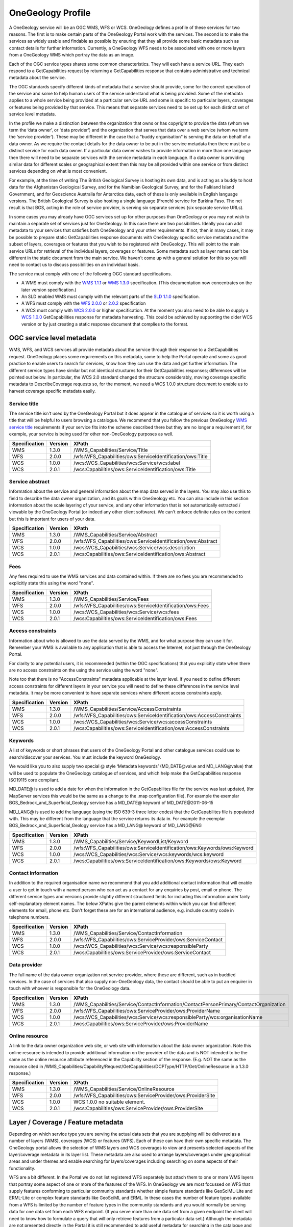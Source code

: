 .. _service_provision_onegeology_profile:

******************
OneGeology Profile
******************

.. todo::

   Some service metadata requirements should be in common for all service types. Would be helpful to clarify what requirements are to make portal work, what to enable searching, what for metadata compliance etc. Would a template GetCap response with highlighted fields where user to put in their own data be more helpful? Might be too long though?  We do already have example WMS GetCap responses in apendices, so could modify/add to those...

   Still requires quite a bit of editing especially in the layer/coverage/feature section which may also need to distinguish between "ad-hoc" simple feature WFS and WFS (simple or complex) conforming to community schemas.

.. todo::

   Changes made

   Changed requirements on number of services per data provider just to say need distinct ones when need different service metadata with some examples for language, buddying services etc.

   Dropped requirements on service name which are just restatements of the OGC standards themselves.

   Dropped requirements on form of service URL

   Removed accreditation scheme boxes with intention of putting them in separate section.
    
A OneGeology service will be an OGC WMS, WFS or WCS. OneGeology defines a profile of these services for two reasons. The first is to make certain parts of the OneGeology Portal work with the services. The second is to make the services as widely usable and findable as possible by ensuring that they all provide some basic metadata such as contact details for further information. Currently, a OneGeology WFS needs to be associated with one or more layers from a OneGeology WMS which portray the data as an image. 

Each of the OGC service types shares some common characteristics. They will each have a service URL. They each respond to a GetCapabilities request by returning a GetCapabilities response that contains administrative and technical metadata about the service.

The OGC standards specify different kinds of metadata that a service should provide, some for the correct operation of the service and some to help human users of the service understand what is being provided. Some of the metadata applies to a whole service being provided at a particular service URL and some is specific to particular layers, coverages or features being provided by that service. This means that separate services need to be set up for each distinct set of service level metadata.

In the profile we make a distinction between the organization that owns or has copyright to provide the data (whom we term the ‘data owner’, or 'data provider') and the organization that serves that data over a web service (whom we term the ‘service provider’). These may be different in the case that a "buddy organisation" is serving the data on behalf of a data owner. As we require the contact details for the data owner to be put in the service metadata then there must be a distinct service for each data owner. If a particular data owner wishes to provide information in more than one language then there will need to be separate services with the service metadata in each language. If a data owner is providing similar data for different scales or geographical extent then this may be all provided within one service or from distinct services depending on what is most convenient.

For example, at the time of writing The British Geological Survey is hosting its own data, and is acting as a buddy to host data for the Afghanistan Geological Survey, and for the Namibian Geological Survey, and for the Falkland Island Government, and for Geoscience Australia for Antarctica data, each of these is only available in English language versions.  The British Geological Survey is also hosting a single language (French) service for Burkina Faso.  The net result is that BGS, acting in the role of service provider, is serving six separate services (six separate service URLs).

In some cases you may already have OGC services set up for other purposes than OneGeology or you may not wish to maintain a separate set of services just for OneGeology. In this case there are two possibilities. Ideally you can add metadata to your services that satisfies both OneGeology and your other requirements. If not, then in many cases, it may be possible to prepare static GetCapabilities response documents with OneGeology specific service metadata and the subset of layers, coverages or features that you wish to be registered with OneGeology. This will point to the main service URLs for retrieval of the individual layers, coverages or features. Some metadata such as layer names can't be different in the static document from the main service. We haven't come up with a general solution for this so you will need to contact us to discuss possibilities on an individual basis.

The service must comply with one of the following OGC standard specifications.

* A WMS must comply with the `WMS 1.1.1 <http://portal.opengeospatial.org/files/?artifact_id=1081&version=1&format=pdf>`_ or `WMS 1.3.0 <http://portal.opengeospatial.org/files/?artifact_id=14416>`_ specification. (This documentation now concentrates on the later version specification.)
* An SLD enabled WMS must comply with the relevant parts of the `SLD 1.1.0 <http://portal.opengeospatial.org/files/?artifact_id=22364>`_ specification.
* A WFS must comply with the `WFS 2.0.0 <http://portal.opengeospatial.org/files/?artifact_id=39967>`_ or `2.0.2 <http://docs.opengeospatial.org/is/09-025r2/09-025r2.html>`_ specification
* A WCS must comply with `WCS 2.0.0 <https://portal.opengeospatial.org/files/09-110r4>`_ or higher specification. At the moment you also need to be able to supply a `WCS 1.0.0 <https://portal.opengeospatial.org/files/05-076>`_ GetCapabilities response for metadata harvesting. This could be achieved by supporting the older WCS version or by just creating a static response document that complies to the format.

OGC service level metadata
==========================

WMS, WFS, and WCS services all provide metadata about the service through their response to a GetCapabilities request. OneGeology places some requirements on this metadata, some to help the Portal operate and some as good practice to enable users to search for services, know how they can use the data and get further information. The different service types have similar but not identical structures for their GetCapabilities responses; differences will be pointed out below. In particular, the WCS 2.0 standard changed the structure considerably, moving coverage specific metadata to DescribeCoverage requests so, for the moment, we need a WCS 1.0.0 structure document to enable us to harvest coverage specific metadata easily.

.. _service_provision_onegeology_profile_service_title:

Service title
-------------

.. todo::

   We need to consider whether we need to keep specifying service title, especially as more people will be setting up services which aren't just for OneGeology. The service title doesn't appear in the Portal anywhere. It does appear in the catalogue and is somewhat helpful in browsing. We should check that keywords enable useful browsing in the catalogue. Service provider and Data provider are in metadata keywords. Should be possible to add these to services even when they are serving non-OneGeology layers/features/coverages. Language should also be covered by MD_LANG, do we want a separate DS_LANG as well? Anyway, no need to reproduce this metadata in service title. The theme part is fairly superfluous as well. Could suggest the existing naming conventions if a service fits neatly into that category but drop as a requirement.

The service title isn't used by the OneGeology Portal but it does appear in the catalogue of services so it is worth using a title that will be helpful to users browsing a catalogue. We recommend that you follow the previous OneGeology `WMS service title </wmsCookbook/2_2.html>`_ requirements if your service fits into the scheme described there but they are no longer a requirement if, for example, your service is being used for other non-OneGeology purposes as well.

=============  =======  =========================================================
Specification  Version  XPath
=============  =======  =========================================================
WMS            1.3.0    /WMS_Capabilities/Service/Title
WFS            2.0.0    /wfs:WFS_Capabilities/ows:ServiceIdentification/ows:Title
WCS            1.0.0    /wcs:WCS_Capabilities/wcs:Service/wcs:label
WCS            2.0.1    /wcs:Capabilities/ows:ServiceIdentification/ows:Title
=============  =======  =========================================================

.. _service_provision_onegeology_profile_service_abstract:

Service abstract
----------------

Information about the service and general information about the map data served in the layers. You may also use this to field to describe the data owner organization, and its goals within OneGeology etc. You can also include in this section information about the scale layering of your service, and any other information that is not automatically extracted / viewable by the OneGeology Portal (or indeed any other client software). We can't enforce definite rules on the content but this is important for users of your data.

=============  =======  ============================================================
Specification  Version  XPath
=============  =======  ============================================================
WMS            1.3.0    /WMS_Capabilities/Service/Abstract
WFS            2.0.0    /wfs:WFS_Capabilities/ows:ServiceIdentification/ows:Abstract
WCS            1.0.0    /wcs:WCS_Capabilities/wcs:Service/wcs:description
WCS            2.0.1    /wcs:Capabilities/ows:ServiceIdentification/ows:Abstract
=============  =======  ============================================================

.. _service_provision_onegeology_profile_fees:

Fees
----

Any fees required to use the WMS services and data contained within. If there are no fees you are recommended to explicitly state this using the word "none".

=============  =======  =====
Specification  Version  XPath
=============  =======  =====
WMS            1.3.0    /WMS_Capabilities/Service/Fees
WFS            2.0.0    /wfs:WFS_Capabilities/ows:ServiceIdentification/ows:Fees
WCS            1.0.0    /wcs:WCS_Capabilities/wcs:Service/wcs:fees
WCS            2.0.1    /wcs:Capabilities/ows:ServiceIdentification/ows:Fees
=============  =======  =====

.. _service_provision_onegeology_profile_access_constraints:

Access constraints
------------------

Information about who is allowed to use the data served by the WMS, and for what purpose they can use it for. Remember your WMS is available to any application that is able to access the Internet, not just through the OneGeology Portal.

For clarity to any potential users, it is recommended (within the OGC specifications) that you explicitly state when there are no access constraints on the using the service using the word "none".

Note too that there is no "AccessConstraints" metadata applicable at the layer level. If you need to define different access constraints for different layers in your service you will need to define these differences in the service level metadata. It may be more convenient to have separate services where different access constraints apply.

=============  =======  =====
Specification  Version  XPath
=============  =======  =====
WMS            1.3.0    /WMS_Capabilities/Service/AccessConstraints
WFS            2.0.0    /wfs:WFS_Capabilities/ows:ServiceIdentification/ows:AccessConstraints
WCS            1.0.0    /wcs:WCS_Capabilities/wcs:Service/wcs:accessConstraints
WCS            2.0.1    /wcs:Capabilities/ows:ServiceIdentification/ows:AccessConstraints
=============  =======  =====

.. _service_provision_onegeology_profile_keywords:

Keywords
--------

.. todo::

   Does OneGeology keyword in service level do anything, presumably any service URL that is given to be registered is registered so this is only for searching over many catalogues? If we have services that have many non-OneGeology layers do we really have any good reason for making this a requirement? Check the effect in GeoNetwork if we filter by OneGeology Keyword.

A list of keywords or short phrases that users of the OneGeology Portal and other catalogue services could use to search/discover your services. You must include the keyword OneGeology.

.. todo::

   Consider whether it would be better to recommend using INSPIRE extended capabilities for this metadata even for non-INSPIRE services.  Can GeoServer do this? Also will ESRI users outside of Europe be able to get the INSPIRE plugin (or else will need to provide exact details of XML to put into custom GC response)...

We would like you to also supply two special @ style ‘Metadata keywords’ (MD_DATE\@value and MD_LANG\@value) that will be used to populate the OneGeology catalogue of services, and which help make the GetCapabilities response ISO19115 core compliant.

MD_DATE@ is used to add a date for when the information in the GetCapabilites file for the service was last updated, (for MapServer services this would be the same as a change to the .map configuration file). For example the exemplar BGS_Bedrock_and_Superficial_Geology service has a MD_DATE@ keyword of MD_DATE\@2011-06-15

MD_LANG@ is used to add the language (using the ISO 639-3 three letter codes) that the GetCapabilites file is populated with. This may be different from the language that the service returns its data in. For example the exemplar BGS_Bedrock_and_Superficial_Geology service has a MD_LANG@ keyword of MD_LANG\@ENG

=============  =======  =====
Specification  Version  XPath
=============  =======  =====
WMS            1.3.0    /WMS_Capabilities/Service/KeywordList/Keyword
WFS            2.0.0    /wfs:WFS_Capabilities/ows:ServiceIdentification/ows:Keywords/ows:Keyword
WCS            1.0.0    /wcs:WCS_Capabilities/wcs:Service/wcs:keywords/wcs:keyword
WCS            2.0.1    /wcs:Capabilities/ows:ServiceIdentification/ows:Keywords/ows:Keyword
=============  =======  =====

.. todo::

   Revise Contact Information and Data provider sections to make one section with note on the bits of information we really require in contact details and the ones you can also helpfully add.

.. _service_provision_onegeology_profile_contact_information:

Contact information
-------------------

In addition to the required organisation name we recommend that you add additional contact information that will enable a user to get in touch with a named person who can act as a contact for any enquiries by post, email or phone. The different service types and versions provide slightly different structured fields for including this information under fairly self-explanatory element names. The below XPaths give the parent elements within which you can find different elements for email, phone etc. Don't forget these are for an international audience, e.g. include country code in telephone numbers.

=============  =======  =====
Specification  Version  XPath
=============  =======  =====
WMS            1.3.0    /WMS_Capabilities/Service/ContactInformation
WFS            2.0.0    /wfs:WFS_Capabilities/ows:ServiceProvider/ows:ServiceContact
WCS            1.0.0    /wcs:WCS_Capabilities/wcs:Service/wcs:responsibleParty
WCS            2.0.1    /wcs:Capabilities/ows:ServiceProvider/ows:ServiceContact
=============  =======  =====

.. _service_provision_onegeology_profile_data_provider:

Data provider
-------------

The full name of the data owner organization not service provider, where these are different, such as in buddied services. In the case of services that also supply non-OneGeology data, the contact should be able to put an enquirer in touch with whoever is responsible for the OneGeology data.

=============  =======  =====
Specification  Version  XPath
=============  =======  =====
WMS            1.3.0    /WMS_Capabilities/Service/ContactInformation/ContactPersonPrimary/ContactOrganization
WFS            2.0.0    /wfs:WFS_Capabilities/ows:ServiceProvider/ows:ProviderName
WCS            1.0.0    /wcs:WCS_Capabilities/wcs:Service/wcs:responsibleParty/wcs:organisationName
WCS            2.0.1    /wcs:Capabilities/ows:ServiceProvider/ows:ProviderName
=============  =======  =====

.. todo::

   This is harvested together with other Contact Person names from WMS into contact information metadata in 1g catalogue and displayed under Contact: information in layer information in portal. The WFS information is harvested into metadata in catalogue I think but not displayed anywhere in portal. For WCS contact information is harvested into catalogue record and displayed in portal layer details.

   No need mentioning the image format element; part of normal software functioning.

.. _service_provision_onegeology_profile_online_resource:

Online resource
---------------

.. todo::

   Check what required by WMS specification means. This isn't displayed anywhere in Portal. Harvested in catalogue. In QGIS value doesn't get shown in layer properties (because in attribute?)

A link to the data owner organization web site, or web site with information about the data owner organization. Note this online resource is intended to provide additional information on the provider of the data and is NOT intended to be the same as the online resource attribute referenced in the Capability section of the response. (E.g. NOT the same as the resource cited in /WMS_Capabilities/Capability/Request/GetCapabilities/DCPType/HTTP/Get/OnlineResource in a 1.3.0 response.)

=============  =======  =====
Specification  Version  XPath
=============  =======  =====
WMS            1.3.0    /WMS_Capabilities/Service/OnlineResource
WFS            2.0.0    /wfs:WFS_Capabilities/ows:ServiceProvider/ows:ProviderSite
WCS            1.0.0    WCS 1.0.0 no suitable element.
WCS            2.0.1    /wcs:Capabilities/ows:ServiceProvider/ows:ProviderSite
=============  =======  =====


Layer / Coverage / Feature metadata
===================================

Depending on which service type you are serving the actual data sets that you are supplying will be delivered as a number of layers (WMS), coverages (WCS) or features (WFS). Each of these can have their own specific metadata. The OneGeology portal allows the selection of WMS layers and WCS coverages to view and presents selected aspects of the layer/coverage metadata in its layer list. These metadata are also used to arrange layers/coverages under geographical areas and under themes and enable searching for layers/coverages including searching on some aspects of their functionality.

WFS are a bit different. In the Portal we do not list registered WFS separately but attach them to one or more WMS layers that portray some aspect of one or more of the features of the WFS. In OneGeology we are most focussed on WFS that supply features conforming to particular community standards whether simple feature standards like GeoSciML-Lite and ERML-Lite or complex feature standards like GeoSciML and ERML. In these cases the number of feature types available from a WFS is limited by the number of feature types in the community standards and you would normally be serving data for one data set from each WFS endpoint. (If you serve more than one data set from a given endpoint the client will need to know how to formulate a query that will only retrieve features from a particular data set.) Although the metadata are not presented directly in the Portal it is still recommended to add useful metadata for searching in the catalogue and for presentation in other WFS clients. If you don't yet have a suitable mapping from your data to a full community schema you may still be able to use your server software to generate automatically a simple feature WFS corresponding to a given WMS layer based on the same underlying dataset. In this case the features won't strictly conform to any community schema but may still have some common field names that allow a certain level of interoperability.

.. todo::

   Need to explain the above about naming of layers and features according to standard names or not and interoperability functionality just by having field names that can be portrayed in an SLD enabled WMS vs having the feature types as well following the standard names. Of course in latter case a fixed SLD can be used but in former the layer name has to be dynamically matched (as the portal does). Need a clearer explanation of all this. Maybe generic WMS/WFS/WCS standard explanation section with some example layer/feature/coverage names for illustration (don't have to be actual running services although that might help).

.. _service_provision_onegeology_profile_layer_names:

WMS layer and WCS coverage naming
---------------------------------

The OneGeology Portal allows selection of WMS layers and WCS coverages for display from a list and so it is important to have a naming convention that ensures unique titles for each of these layers and coverages. This convention has been designed to give readable, informative titles.

Both WMS and WCS have names which are used by software to select which layers/coverages are returned and human readable titles which are used for presenting in a client interface. The former do not need to be human readable and some server software may not allow much control over their format. The latter are the way layers and coverages are presented to a user for selection so it is important that they are understandable and informative. Thus OneGeology has a naming convention which we require for the human readable titles. It can also be friendly to make the machine readable names understandable for testing or writing custom clients so, although we don't make it a requirement, we do recommend that you follow the conventions below for the machine readable names as well if you can.

.. todo::

   We need to discuss what we want to do with increasing numbers of services that might not be primarily OneGeology ones and that might have their own conventions to adhere to.

   Have changed the requirement for a language code below to just be if there is more than one language version of a service rather than the previous more complex formulation. Haven't consulted on this though.

The titles should contain the following components which are explained in more detail below: **[Geographical extent]** of the data in the layer, then **[Data owner organization]** (not service provider), then **[Language code]** (if more than one language being provided), then **[Scale]**, then **[Theme]**.

Geographic extent
^^^^^^^^^^^^^^^^^

The first piece of information is the Geographic extent.  Geographic extent should begin wherever practically possible with the Country of the layer extent, even if the layer only covers part of a country, or if the layer covers all of one country (use that as the country code) and some of the surrounding landmass or sea area.  Country information is codified using the `ISO 3166-1 three-letter country codes <https://en.wikipedia.org/wiki/ISO_3166-1_alpha-3>`_

When the layer covers an area such as a defined region, state or province within a country, you should state the country code first and then the provincial information.  Provincial information should wherever practically possible be codified using the `ISO 3166-2 codes <https://en.wikipedia.org/wiki/ISO_3166-2>`_

For example:

* The US state of Kentucky would use US-KY
* The semi-autonomous region of Flanders (Northern Belgium) would use BE-VLG

Note, the ISO 3166-2 codes use a 2 letter country code then hyphen then provincial code.

If you are using your own provincial code (known within your county perhaps but not codified by ISO), you should use the three letter ISO country code, then a space (not a hyphen), and then your provincial code.

The OneGeology Portal divides countries and regions using the United Nations (UN) "World macro regions and components" listing. If you are serving regional data wider than country level, you should use the `UN regions <http://unstats.un.org/unsd/methods/m49/m49regin.htm>`_ where possible.

Where the layer coverage doesn’t correspond to a country and/or when no ISO code or UN region exists to describe the coverage, you should use a short geographic name such as "World".

Data owner
^^^^^^^^^^

Geographic extent information is followed by the data owner organization code (not service provider), the same as recommended for the service title.

Language
^^^^^^^^

If you need to include language in your layer you should use the same ISO 639-1 two-letter language code `(https://en.wikipedia.org/wiki/List_of_ISO_639-1_codes) <https://en.wikipedia.org/wiki/List_of_ISO_639-1_codes>`_ as recommended for the service title and include it *after* the data owner organization code .

Scale
^^^^^

Scale comes next and is shortened using SI symbols:

* "M" for Million (upper case)
* "k" for thousand (lower case)

Such that a 1:1 000 000 scale map would be represented in the layer title as 1:1M and a 1:625 000 scale map would be represented in the layer title as 1:625k.  In the layer names we shorten this further by removing the "1:" portion so that a 1:1 000 000 scale map is represented as 1M and a 1:625 000 scale map is represented as 625k.

Additionally, if the map scale is represented in the layer title as 1:1.5M we can lose the decimal point in the layer name by using 1500k.  **Note**, you do not have to use the 1500k format over the 1.5M format, rather we offer this format as an alternative, if your server software has an issue with dots in the layer name.

Theme
^^^^^

The theme is the geological description of the data contained in the layer.  As with the service title theme, the layer title theme should be a descriptive phrase in the service language.  For English services the layers will most commonly have titles such as "Bedrock Age", "Bedrock Lithology" etc.

.. todo::

   Check whether the portal really does care that layer names are unique; not sure this is true. Obviously layer names must be unique at a particular service endpoint but the server software should ensure that.

As mentioned above the layer names are for the consumption of the WMS software.  It is important that within the OneGeology Portal the layer names are unique.  The data owner is responsible to guarantee that there is no layer name duplication in all the layers they provide.

When we first started defining the rules for the OneGeology Portal we discovered that MapServer had a 20 character maximum limit on LAYER names (though this limit no longer applies), to get over this issue we defined a set of two and three letter codes to describe the most common layer themes to be used in the layer names, these are described below:

BA — Bedrock Age

BLT — Bedrock Lithology

BLS — Bedrock Lithostratigraphy

SLT — Superficial Lithology

SLS — Superficial Lithostratigraphy

MSF — Major Structural Features

This list is not exclusive, so please create your own if need be.

Note, if you decide to use ESRI ArcGIS server (versions 9.3.1 and below) you will not be able to conform to this layer naming convention, because the software auto-names the map layers 0, 1, 2...  This problem will be dealt with in the OneGeology Registry through the use of auto-generated unique id’s for each registered service layer, this is necessary as in a Catalogue like that for OneGeology one cannot have two layers having the same name i.e. both being named layer name 0.

This issue has been resolved in ESRI ArcGIS server 10

Layer title examples
^^^^^^^^^^^^^^^^^^^^

GBR BGS 1:625k Bedrock Age

FRA BRGM 1:1M Formations géologiques - France Continentale

FRA BRGM 1:1M Formations géologiques - Guyanne

Note, it is acceptable to replace the ISO country code with a more readable name in the layer title

Layer name examples
^^^^^^^^^^^^^^^^^^^

Remember that older versions of MapServer had a limit of 20 Characters for LAYER names; though this restriction no longer applies.

FRA_BRGM_1M_GeoUnits

GBR_BGS_625k_BA

World_25M_GeolUnits

Europe_BGR_5M_BLS

US-KY_KGS_24k_Faults

INSPIRE layer naming considerations
^^^^^^^^^^^^^^^^^^^^^^^^^^^^^^^^^^^

If your service falls under the INSPIRE naming conventions, then both the layer name and the layer title are fixed according to the legislation. For example the `D2.8.II.4 Data Specification on Geology–Technical Guidelines <http://inspire.ec.europa.eu/documents/Data_Specifications/INSPIRE_DataSpecification_GE_v3.0.pdf>`_ tell us (section 11.1 ~ Layers to be provided by INSPIRE view services) that any layer to do with lithology or age must have the name *GE.GeologicUnit* and title *Geologic Units*.  See the `layer-naming <https://themes.jrc.ec.europa.eu/discussion/view/13952/layer-naming>`_ discussion on the INSPIRE Thematic Clusters Geology forum for fuller details.

To have a multiple layer geology service that adheres to the INSPIRE naming rules we believe the only option is for you to configure group layering. In such a situation, the layer name and title rules set out above relate to the grouped (or sub layers).  Whereas the INSPIRE name and title relate to the group (or parent) layer. If your INSPIRE service is only serving layers of one type, one way of applying group layering would be to use the WMS root layer name and title (not service name and title) as the grouping layer.

.. todo::

   I would just drop any OneGeology requirement on WMS Root Layer name but do a double check of how it appears in different clients to see if it might be helpful for some. Not used by Portal. Does this only apply to WMS as a view service? Can group layers be done in WCS and do we need them or is WCS only a download service or could it be used as a view service as well?

Summary of layer/coverage/feature metadata
------------------------------------------

For WMS layers and WCS coverages the machine readable name and human readable name should follow the conventions above. For WFS, if the data is being put out following a standard community schema then the machine readable name will be fixed according to the schema and a reasonable human readable name will probably be defined by the schema as well. If it is a simple WFS mirroring a WMS layer dataset then the names can match the WMS layer names.These go in the below places in the capabilities response.

.. todo::

   Need to mention ignoring any name prefix in machine readable name if relevant (just another constraint of software on machine readable names.

Machine readable name
^^^^^^^^^^^^^^^^^^^^^

* /WMS_Capabilities/Capability/Layer/Layer/Name (1.3.0)
* /wcs:WCS_Capabilities/wcs:ContentMetadata/wcs:CoverageOfferingBrief/wcs:name (1.0.0)
* /wcs:Capabilities/wcs:Contents/wcs:CoverageSummary/wcs:CoverageId (2.0)
* /wfs:WFS_Capabilities/wfs:FeatureTypeList/wfs:FeatureType/wfs:Name (2.0.x)

Human readable name
^^^^^^^^^^^^^^^^^^^

* /WMS_Capabilities/Capability/Layer/Layer/Title (1.3.0)
* /wcs:WCS_Capabilities/wcs:ContentMetadata/wcs:CoverageOfferingBrief/wcs:label (1.0.0)
* /wcs:Capabilities/wcs:Contents/wcs:CoverageSummary/ows:Title (2.0)
* /wfs:WFS_Capabilities/wfs:FeatureTypeList/wfs:FeatureType/wfs:Title (2.0.x)

.. _service_provision_onegeology_profile_layer_abstract:

Abstract
^^^^^^^^

.. todo::

   Consider whether the standard feature description in a community schema WFS is the best thing to put in the abstract or whether it should be more tailored to individual service and data set.

You must provide a description of your layer/coverage data. You may wish to include other metadata, such as information about your organization and other data you make available. You may also wish to include a statement on access constraints. For features following a standard community Schema this may not be so relevant at the feature level in that a service will be providing data for a certain data set and the abstract description of the features will be just the general description of that feature type in the schema.

* /WMS_Capabilities/Capability/Layer/Layer/Abstract (1.3.0)
* /wcs:WCS_Capabilities/wcs:ContentMetadata/wcs:CoverageOfferingBrief/wcs:description (1.0.0)
* /wcs:Capabilities/wcs:Contents/wcs:CoverageSummary/ows:Abstract (2.0)
* /wfs:WFS_Capabilities/wfs:FeatureTypeList/wfs:FeatureType/wfs:Abstract (2.0.x)

.. _service_provision_onegeology_profile_layer_keywords:

Keywords
^^^^^^^^

* /WMS_Capabilities/Capability/Layer/Layer/KeywordList/Keyword (1.3.0)
* /WCS_Capabilities/ContentMetadata/CoverageOfferingBrief/keywords/keyword (1.0.0)
* /wcs:Capabilities/wcs:Contents/wcs:CoverageSummary/ows:Keywords/ows:Keyword (2.0.x)

The Keyword "OneGeology" must be present to be able to search for services and layers with this keyword. OneGeologyEurope participants should also include relevant keywords chosen from the keyword list created for that project and listed in `Appendix I <https://onegeology.github.io/documentation/appendices.html#appendix-i-onegeology-english-keyword-dictionary-picklist>`_. The main purpose of these keywords is to make your services discoverable by a user searching in a catalogue of services, so a clearly formed but limited list of geosciences domain specific is ideal and all OneGeology global participants may also want to consider using items from this proposed OneGeology-Europe list, which has been formed by looking at many such lists available around the world including the European GEMET thesaurus found at: `http://www.eionet.europa.eu/gemet/en/themes/ <http://www.eionet.europa.eu/gemet/en/themes/>`_.

The following broad concepts are good starting points

`http://www.eionet.europa.eu/gemet/en/concept/2405 <http://www.eionet.europa.eu/gemet/en/concept/2405>`_ (earth science)

`http://www.eionet.europa.eu/gemet/en/concept/3648 <http://www.eionet.europa.eu/gemet/en/concept/3648>`_ (geological process)

Each keyword (or short phrase) must be contained within its own <keyword> element.

In addition to this we also require you to add a number of special ‘Cataloguing keywords’ to help the OneGeology Portal and catalogue services better index your layers.  These special keywords have a term then an ‘@’ symbol and then your value for the term, as below::

   Continent:                          continent@value       Required
   Subcontinent:                       subcontinent@value    Conditional
   Geographic area (usually country):  geographicarea@value  Required
   State(Region or province):          subarea@value         Conditional
   Data provider:                      dataprovider@value    Required
   Service provider:                   serviceprovider@value Required

The geographicarea\@value represents a verbalization of the code that starts a layer name. For most layers geographicarea\@value will be a country; this INCLUDES layers that only show a sub-region or state within a country.

The values for Continent, Subcontinent and Country must be taken from the United Nations (UN) list: `http://unstats.un.org/unsd/methods/m49/m49regin.htm <http://unstats.un.org/unsd/methods/m49/m49regin.htm>`_ used by the OneGeology Portal.

Conditional keywords are required if they apply. E.g. If the geographic area is a state or province then the subarea keyword is required.

In addition we would like that you also supply the following two special ‘Metadata keywords’ for each layer. These keywords help make the GetCapabilities response ISO19115 core compliant. ::

   Layer (Data set) date:              DS_DATE@value
   Layer (Data set) topic category:    DS_TOPIC@value        (one or more as appropriate)

The topic category is taken from the ISO 19119 topic category listing.  A good reference to the categories and what they represent is found at: `https://gcmd.nasa.gov/add/difguide/iso_topics.html <https://gcmd.nasa.gov/add/difguide/iso_topics.html>`_. We anticipate that most layers would have a DS_TOPIC\@geoscientificinformation keyword.

So for example, the layer “AFG AGS 1:1M Bedrock Age” would include the following keywords:

.. code-block:: xml

   <KeywordList>
    <Keyword>OneGeology</Keyword>
    <Keyword>Afghanistan</Keyword>
    <Keyword>continent@Asia</Keyword>
    <Keyword>subcontinent@South-central Asia</Keyword>
    <Keyword>geographicarea@Afghanistan</Keyword>
    <Keyword>serviceprovider@British Geological Survey</Keyword>
    <Keyword>dataprovider@Afghanistan Geological Survey</Keyword>
    <Keyword>DS_TOPIC@geoscientificinformation</Keyword>
    <Keyword>DS_DATE@2008-12-03</Keyword>
    <Keyword>thematic@geology</Keyword>
   </KeywordList>

Note, that we have the country twice, once as one of the OneGeology Portal special keywords, and once as the country only; this is because we recognize that the service may be consumed (and catalogued) by services other than OneGeology. We don’t include a subarea@ keyword in this list because that would not be appropriate in this instance.

To help classify your service in the portal according to the thematic keyword list (as detailed in `Appendix I <https://onegeology.github.io/documentation/appendices.html#appendix-i-onegeology-english-keyword-dictionary-picklist>`_), you should also use one or more *thematic@value keywords*.

**Please note** services using GeoSciML-Lite also require the following keyword: **Geosciml_portrayal_age_or_litho_queryable** (GeoSciML-Lite was previously called GeoSciML-Portrayal.)

For those WMS layers with an associated GeoSciML WFS that you would like to query using the OneGeology Portal thematic analysis tool, you will need to add the appropriate **GeoSciML32_wfs_age_or_litho_queryable** or **GeoSciML4_wfs_age_or_litho_queryable** keyword.

WMS Specific Metadata
---------------------

The following sections were defined for the earlier WMS only specific OneGeology profile and haven't yet been considered for updating to other service types.

.. _service_provision_onegeology_profile_layer_extent:

Extent
^^^^^^

* /WMS_Capabilities/Capability/Layer/Layer/EX_GeographicBoundingBox (1.3.0)

In WMS version 1.3.0 four elements each describing a single bounding limit (always in the order: west, east, south, north). The purpose of these extent values is to facilitate geographic searches; values may be approximate.

.. todo::

    Not sure about 2* requirement for a LatLon bounding box using EPSG:4326. Where is this used? If it isn't required for the portal then what is it important for? Does GeoNetwork catalogue use it for plotting?

    This probably is GeoNetwork related, certainly for a WMS 1.3.0 the element that is used to show the extent (<EX_GeographicBoundingBox>) is the same element as is used by GeoNetwork / ISO 19139 XML to hold extent data.

    WMS 1.1.1 has LatLonBoundingBox and WMS 1.3.0 has EX_GeographicBoundingBox, they are equivalent.  WFS 1.0.0 has LatLongBoundingBox, WFS 1.1.0 and 2.0.0 have WGS84BoundingBox. WCS 1.0.0 has lonLatEnvelope, WCS 1.1.1 and WCS 2.0.0 have WGS84BoundingBox

.. _service_provision_onegeology_profile_layer_crs:

Spatial/Coordinate reference system
^^^^^^^^^^^^^^^^^^^^^^^^^^^^^^^^^^^

* /WMS_Capabilities/Capability/Layer/Layer/CRS (1.3.0)

A list of one or more horizontal ’Spatial Reference Systems’ that the layer can handle (will accept requests in and return results based upon those SRS).  In WMS 1.1.1, the returned image is always projected using a pseudo-Plate Carrée projection that plots Longitude along the X-axis and Latitude along the Y-axis.

For example, the exemplar service lists the following Spatial Reference Systems: EPSG:4326, EPSG:3857, CRS:84, EPSG:27700, EPSG:4258

The portal now supports the projection systems below, including two suitable for INSPIRE compliance:

   EPSG:3031
      Antarctic Polar Stereographic (WGS84) `urn:ogc:def:crs:EPSG::3031 <http://epsg-registry.org/export.htm?wkt=urn:ogc:def:crs:EPSG::3031>`_
   EPSG:3034
      Lambert Conformal Conic (ETRS89) `urn:ogc:def:crs:EPSG::3034 <http://epsg-registry.org/export.htm?wkt=urn:ogc:def:crs:EPSG::3034>`_ (suitable for INSPIRE compliance)
   EPSG:3413
      NSIDC Sea Ice Polar Stereographic North (WGS84) `urn:ogc:def:crs:EPSG::3413 <http://epsg-registry.org/export.htm?wkt=urn:ogc:def:crs:EPSG::3413>`_
   EPSG:3857
      Web Mercator (WGS84) `urn:ogc:def:crs:EPSG::3857 <http://epsg-registry.org/export.htm?wkt=urn:ogc:def:crs:EPSG::3857>`_
   EPSG:4258
      2D Latitude / Longitude (ETRS89) `urn:ogc:def:crs:EPSG::4258 <http://epsg-registry.org/export.htm?wkt=urn:ogc:def:crs:EPSG::4258>`_ (suitable for INSPIRE compliance)
   EPSG:4326
      2D Latitude / Longitude (WGS84) `urn:ogc:def:crs:EPSG::4326 <http://epsg-registry.org/export.htm?wkt=urn:ogc:def:crs:EPSG::4326>`_

.. todo::

    How come supporting EPSG:4326 is a 2* requirement. Does the portal need it or not?

    We say that all services MUST support EPSG:4326, so possibly it's a one star requirement.

.. _service_provision_onegeology_profile_layer_bbox:

BoundingBox
^^^^^^^^^^^

* /WMS_Capabilities/Capability/Layer/Layer/BoundingBox (1.3.0)

The BoundingBox attributes indicate the edges of the bounding box in units of the specified spatial reference system, for example, the exemplar service provides the following BoundingBox information for the GBR BGS 1:625k bedrock lithology layer:

**Example WMS 1.3.0 response**

.. code-block:: xml

   <BoundingBox CRS="EPSG:4326" minx="49.8638" miny="-8.64846" maxx="60.8612" maxy="1.76767" />
   <BoundingBox CRS="EPSG:3857" minx="-962742" miny="6.42272e+006" maxx="196776" maxy="8.59402e+006" />
   <BoundingBox CRS="CRS:84" minx="-8.64846" miny="49.8638" maxx="1.76767" maxy="60.8612" />
   <BoundingBox CRS="EPSG:27700" minx="-77556.4" miny="-4051.91" maxx="670851" maxy="1.23813e+006" />
   <BoundingBox CRS="EPSG:4258" minx="49.8638" miny="-8.64846" maxx="60.8612" maxy="1.76767" />

**Please note the x,y axes order for the geographic coordinate systems EPSG:4258 and EPSG:4326. In WMS version 1.3.0 the x-axis is the first axis in the CRS definition, and the y-axis is the second. So for example EPSG:4326 refers to WGS 84 geographic latitude, then longitude. That is, in this CRS the x axis corresponds to latitude, and the y axis to longitude.  Most EPSG geographic coordinate reference systems follow this (x=lat,y=lon) pattern.**


.. todo::

    Again why 2* requirement for EPSG:4326 BoundingBox and how does this compare with LatLonBoundingBox and is this controllable anyway or just an artefact of software and which basic coord systems you say you will support (so just say we want X coord system supported (so can query in that one) and assume sw will do appropriate bounding boxes if you configure that. WFS and WCS may be different.
    For INSPIRE it is a requirement that each supported CRS has a BBOX in the units of the CRS (for view services, not sure about download services), but not sure where the OneGeology requirement came from.


.. _service_provision_onegeology_profile_layer_data_url:

DataURL (optional)
^^^^^^^^^^^^^^^^^^

* /WMS_Capabilities/Capability/Layer/Layer/DataURL (1.3.0)

This may be used to provide further information about all the digital data offered by the data provider, though it is primarily used to provide a link to non-standards compliant metadata for the layer in question.

.. code-block:: xml

   <DataURL>
   <Format>text/html</Format>
   <OnlineResource
     xmlns:xlink="http://www.w3.org/1999/xlink"
     xlink:type="simple"
     xlink:href="http://www.bgs.ac.uk/discoverymetadata/13480426.html" />
   </DataURL>

.. _service_provision_onegeology_profile_layer_metadata_url:

MetadataURL (optional)
^^^^^^^^^^^^^^^^^^^^^^

* /WMS_Capabilities/Capability/Layer/Layer/MetadataURL (1.3.0)

You **should** supply one or more on-line resources offering detailed, standardized (either as "FGDC:1998" or "ISO 19115:2003") metadata about the layer data. If your metadata is not available in either of these standards you **MUST** instead use a DataURL.

The core ISO 19115:2003 metadata required to be compliant is shown under :ref:`service_provision_onegeology_profile_core_metadata`.  Note, there are no formatting requirements; this information could be provided as xml or html or text or pdf etc as long as it accessible on the web.

.. todo::

    Consider whether using FeatureURL would be a good way to link to associated WFS.  Is it even possible to set in MapServer, GeoServer, ArcGIS... One for GitHub?

**Example WMS 1.3.0 response**

.. code-block:: xml

   <MetadataURL type="ISO 19115:2003">
   <Format>application/xml; charset=UTF-8</Format>
   <OnlineResource
     xmlns:xlink="http://www.w3.org/1999/xlink"
     xlink:type="simple"
     xlink:href="http://metadata.bgs.ac.uk/geonetwork/srv/en/csw?
       service=CSW&
       version=2.0.2&
       request=GetRecordById&
       id=ac9f8250-3ae5-49e5-9818-d14264a4fda4&" />
   </MetadataURL>

Please note: the defined attribute value to indicate ISO 19115:2003 metadata is “ISO 19115:2003” in WMS version 1.3.0 as opposed to “TC211” in version 1.1.1. In version 1.3.0, communities may **ALSO** define their own attributes. We **RECOMMEND** that if you can change this attribute for different WMS version GetCapabilities responses you should use “ISO 19115:2003” for your WMS 1.3.0 response. If you can only configure one response type then you **MUST** use “TC211”.

.. _service_provision_onegeology_profile_layer_legend_url:

Legend url
^^^^^^^^^^

* /WMS_Capabilities/Capability/Layer/Layer/Style/LegendURL (1.3.0)

We require you to have some sort of legend to accompany your map data. In many cases your server software will create this for you automatically using the inbuilt SLD capability. If your WMS server is not SLD capable, or if you have a complex legend, you may add the LegendURL manually in your GetCapabilities response document.  See below :ref:`style_examples`.

.. _style_examples:

Layer styling information
^^^^^^^^^^^^^^^^^^^^^^^^^

The examples below show the styling portion of the GetCapabilities response.  The first shows that the legend will be generated on-the-fly using an SLD GetLegendGraphic request. The second shows a simple request to a static image, generated in advance by the map service provider.

Example style information from a MapServer version 5.6.5 WMS version 1.3.0. GetCapabilities response.  The legend will be created automatically by MapServer and served using an SLD GetLegendGraphic operation.  Note the OnlineResource URL now includes an sld_version parameter.

.. code-block:: xml

   <Style>
       <Name>default</Name>
       <Title>default</Title>
       <LegendURL width="328" height="3013">
           <Format>image/png</Format>
           <OnlineResource
               xmlns:xlink="http://www.w3.org/1999/xlink"
               xlink:type="simple"
               xlink:href="http://ogc.bgs.ac.uk/cgi-bin/BGS_GSN_Bedrock_Geology/wms?
               version=1.3.0&amp;
               service=WMS&amp;
               request=GetLegendGraphic&amp;
               sld_version=1.1.0&amp;
               layer=NAM_GSN_1M_BLS&amp;
               format=image/png&amp;
               STYLE=default&amp;"/>
       </LegendURL>
   </Style>

Example style information from an ArcGIS server WMS version 1.3.0. GetCapabilities response.  A detailed static legend is provided.

.. code-block:: xml

   <Style>
   <Name>default</Name>
   <Title>US-KY KGS 1:500K Kentucky Geologic Formations</Title>
   <LegendURL width="100" height="588">
   <Format>image/png</Format>
   <OnlineResource
     xlink:href="http://.../.../KGS_Geology_and_Faults_MapServer/wms/default2.png&amp;"
     xlink:type="simple"
     xmlns:xlink="http://www.w3.org/1999/xlink" />
   </LegendURL>
   </Style>

.. _service_provision_onegeology_profile_layer_getfeatureinfo:

WMS GetFeatureInfo response
^^^^^^^^^^^^^^^^^^^^^^^^^^^

Depending on the data you have available for each layer and depending on your WMS software, you may be able to configure what is returned in response to GetFeatureInfo requests on each layer, either to format the look of the data returned or to restrict the data attributes returned.

Ideally the response should include a field for age/lithology/lithostratigraphy as appropriate for each layer.  You may choose to include other information you consider useful but please try to exclude data fields that only have meaning internal to your organization.

Preferably it should be possible to retrieve the information in at least text/html and text/plain formats.

.. _service_provision_onegeology_profile_core_metadata:

Core TC211/ISO:19115 Metadata
----------------------------------

This section has been added to allow you to understand what metadata you need to supply, if you choose to supply additional metadata about a layer as an online resource **AND** if you want to use the MetadataURL to reference that resource.  If you wish to supply an online resource to layer metadata, that doesn’t conform to the minimum standard set out below (or FGDC:1998) then you cannot use the MetadataURL; we recommend that you use the DataURL.  If you also wish to supply a URL to your web site, to highlight all your data products (for example), then you can use the SERVICE level online resource URL; in MapServer you do this by specifying the WMS_SERVICE_ONLINERESOURCE (or OWS_SERVICE_ONLINERESOURCE) keyword.

For example in our exemplar service we have:

::

   OWS_SERVICE_ONLINERESOURCE "http://www.bgs.ac.uk/products/digitalmaps/digmapgb.html"

Note that TC211/ISO:19115:2003 is not itself a format, but a standard for defining formats and profiles.  To comply with the ISO:19115:2003 metadata standard a data format (or profile) must define a core set of metadata elements as shown below.  Note, for the purposes of the OneGeology Portal if you are showing your metadata (when accessed using the MetadataURL) in an HTML/text or pdf page it is sufficient to provide only Mandatory metadata, and Conditional metadata (where appropriate).

.. raw:: html

      <table cellpadding="5" cellspacing="0" class="borderedTable">
      <colgroup ><col width="50%" /></colgroup>
      <thead>
      <tr><th colspan="2"><p>Mandatory (M): The metadata entity or metadata element shall be documented</p>
      <p>Conditional (C):  The metadata entity or metadata element shall be documented if another entity or element has been documented, or if a condition is or isn’t met elsewhere.</p>
      <p>Optional (O): Provided to allow users to document their data more fully.</p></th></tr>
      </thead>
      <tbody>
        <tr>
          <td><strong> Dataset title</strong> (M)
            <p>A unique title (within your metadata records) for your data.</p></td>
          <td><strong>Spatial representation type</strong> (O)
            <p>The method used to represent geographic information in the dataset. i.e., vector, grid, TIN etc.</p></td>
        </tr>
        <tr>
          <td><strong>Dataset reference date</strong> (M)</td>
          <td><strong>Reference system</strong> (O)</td>
        </tr>
        <tr>
          <td><strong>Dataset responsible party</strong> (O)</td>
          <td><strong>Lineage</strong> (O) </td>
        </tr>
        <tr>
          <td><strong>Geographic location</strong>  of the dataset (by four coordinates or by geographic identifier) (C)
            <p>If the metadata applies to a data set which is spatially referenced (such as a OneGeology WMS) this is required.</p></td>
          <td><strong>On-line resource</strong> (O) </td>
        </tr>
        <tr>
          <td><strong>Dataset language</strong> (M)
            <p>Language(s) used within the dataset. Required even if the resource does not include any textual information; defaults to the Metadata language.</p></td>
          <td><strong>Metadata file identifier</strong> (O)
            <p>Unique identifier for this metadata file</p></td>
        </tr>
        <tr>
          <td><strong>Dataset character set</strong> (C)
            <p>Full name of the character encoding used for the data set.  You must supply this character set if you are not using the ISO/IEC 10646-1 character set and if your character set is not defined by the document encoding.</p></td>
          <td><strong>Metadata standard name</strong> (O)
            <p>Name of the metadata standard (including profile name) used</p></td>
        </tr>
        <tr>
          <td><strong>Dataset topic category</strong> (M)
            <p>Main theme(s) of the data set described using the most appropriate term defined in the standard; for OneGeology services these are likely to be one or more from: ‘*geoscientificInformation*’, ‘*economy*’ (for layers showing mineral resources), or ‘*imageryBaseMapsEarthCover*’</p></td>
          <td><strong>Metadata standard version</strong> (O)
            <p>Version (profile) of the metadata standard used</p></td>
        </tr>
        <tr>
          <td><strong>Spatial resolution of the dataset</strong>  (O)
            <p>Scale or factor which provides a general understanding of the density of the spatial data in the dataset.</p></td>
          <td><strong>Metadata language</strong> (C)
            <p>Language used to document the metadata. You must supply the metadata language if it is not defined by the document encoding.</p>
            <p>Note for INSPIRE GEMINI metadata you must always supply the metadata language.</p></td>
        </tr>
        <tr>
          <td><strong>Abstract defining the dataset</strong> (M)
            <p>Brief narrative summary of the content of the resource.</p></td>
          <td><strong>Metadata character set</strong> (C)
            <p>Full name of the character encoding used for the metadata set. You must supply this character set in your metadata if you are not using the `ISO/IEC 10646-1 character set <https://en.wikipedia.org/wiki/Universal_Character_Set>`_ (https://en.wikipedia.org/wiki/Universal_Character_Set) AND if your character set is not defined by the document encoding.  Note as most XML and HTML pages provide a character set as part of their own metadata, it is likely that you will not need to explicitly state this for your own layer metadata</p></td>
        </tr>
        <tr>
          <td><strong>Distribution format</strong> (O) </td>
          <td><strong>Metadata point of contact</strong> (M)
            <p>Party responsible for the metadata information</p></td>
        </tr>
        <tr>
          <td><strong>Additional extent information for the dataset</strong>  (vertical and temporal) (O)</td>
          <td><strong>Metadata date stamp</strong> (M)</td>
        </tr>
        </tbody>
      </table>

Note, conformance of metadata to the ISO 19115 Core does not guarantee conformance to INSPIRE metadata, see the INSPIRE technical guidelines document `MD_IR_and_ISO_v1_2_20100616 <http://inspire.ec.europa.eu/documents/Metadata/MD_IR_and_ISO_20131029.pdf>`_ for further details.

GeoSciML
========

GeoSciML (GeoScience Markup Language) is a GML (Geography Markup Language) application language for geoscience.

**The design, build and deployment of information technologies that enable and advance geoscience information management, analysis and delivery will require systems that are interoperable following international agreed standards that are relevant to the geosciences.**

It is an XML schema for data exchange over the Internet that incorporates the ability to represent geography (geometries e.g. polygons, lines and points using the OGC's GML specification) as part of the features that are being exchanged. The range of features being offered for exchange are defined by the domain or subject area of geoscience or the geological sciences.

GeoSciML accommodates the short-term goal of representing geoscience information associated with geological maps and observations, as well as being extensible in the long-term to other geoscience data. It draws from many geoscience data model efforts, and from these establishes a common suite of feature types based on geological criteria (units, structures, fossils) or artefacts of geological investigations (specimens, sections, measurements). Supporting objects are also considered (timescale, lexicons, etc), so that they can be used as classifiers for the primary objects.

GeoSciML is based on `W3C <http://www.w3c.org>`_, OGC, `CGI Data Model <http://www.seegrid.csiro.au/twiki/bin/view/CGIModel/WebHome>`_  and ultimately `ISO <http://www.iso.org>`_ international standards for data exchange over the Internet. GeoSciML is being designed under the umbrella of the `IUGS Commission <http://www.iugs.org/>`_ on the Management and Application of Geoscience Information (CGI) and its `CGI Interoperability Working Group <http://cgi-iugs.org/tech_collaboration/interoperability_working_group.html>`_.

For further detailed information on the development of GeoSciML, see http://www.cgi-iugs.org/tech_collaboration/geosciml.html

.. figure:: images/geosciml.gif
    :width: 417px
    :align: center
    :height: 249px
    :alt: GeoSciML Data Model
    :figclass: align-center

    GeoSciML Data Model

